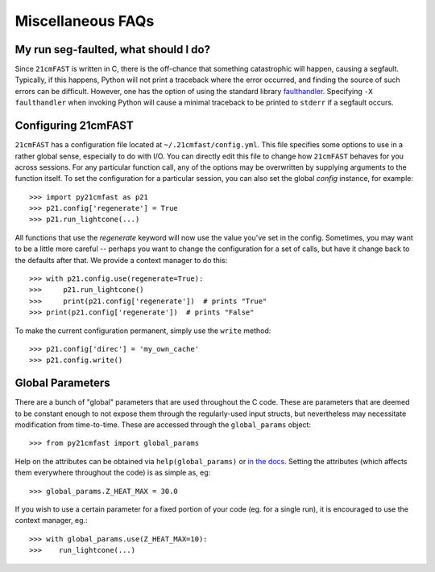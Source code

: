 Miscellaneous FAQs
==================

My run seg-faulted, what should I do?
-------------------------------------
Since ``21cmFAST`` is written in C, there is the off-chance that something
catastrophic will happen, causing a segfault. Typically, if this happens, Python will
not print a traceback where the error occurred, and finding the source of such errors
can be difficult. However, one has the option of using the standard library
`faulthandler <https://docs.python.org/3/library/faulthandler.html>`_. Specifying
``-X faulthandler`` when invoking Python will cause a minimal traceback to be printed
to ``stderr`` if a segfault occurs.

Configuring 21cmFAST
--------------------
``21cmFAST`` has a configuration file located at ``~/.21cmfast/config.yml``. This file
specifies some options to use in a rather global sense, especially to do with I/O.
You can directly edit this file to change how ``21cmFAST`` behaves for you across
sessions.
For any particular function call, any of the options may be overwritten by supplying
arguments to the function itself.
To set the configuration for a particular session, you can also set the global `config`
instance, for example::

    >>> import py21cmfast as p21
    >>> p21.config['regenerate'] = True
    >>> p21.run_lightcone(...)

All functions that use the `regenerate` keyword will now use the value you've set in the
config. Sometimes, you may want to be a little more careful -- perhaps you want to change
the configuration for a set of calls, but have it change back to the defaults after that.
We provide a context manager to do this::

    >>> with p21.config.use(regenerate=True):
    >>>     p21.run_lightcone()
    >>>     print(p21.config['regenerate'])  # prints "True"
    >>> print(p21.config['regenerate'])  # prints "False"

To make the current configuration permanent, simply use the ``write`` method::

    >>> p21.config['direc'] = 'my_own_cache'
    >>> p21.config.write()

Global Parameters
-----------------
There are a bunch of "global" parameters that are used throughout the C code. These are
parameters that are deemed to be constant enough to not expose them through the
regularly-used input structs, but nevertheless may necessitate modification from
time-to-time. These are accessed through the ``global_params`` object::

    >>> from py21cmfast import global_params

Help on the attributes can be obtained via ``help(global_params)`` or
`in the docs <../reference/_autosummary/py21cmfast.inputs.html>`_. Setting the
attributes (which affects them everywhere throughout the code) is as simple as, eg::

    >>> global_params.Z_HEAT_MAX = 30.0

If you wish to use a certain parameter for a fixed portion of your code (eg. for a single
run), it is encouraged to use the context manager, eg.::

    >>> with global_params.use(Z_HEAT_MAX=10):
    >>>    run_lightcone(...)
